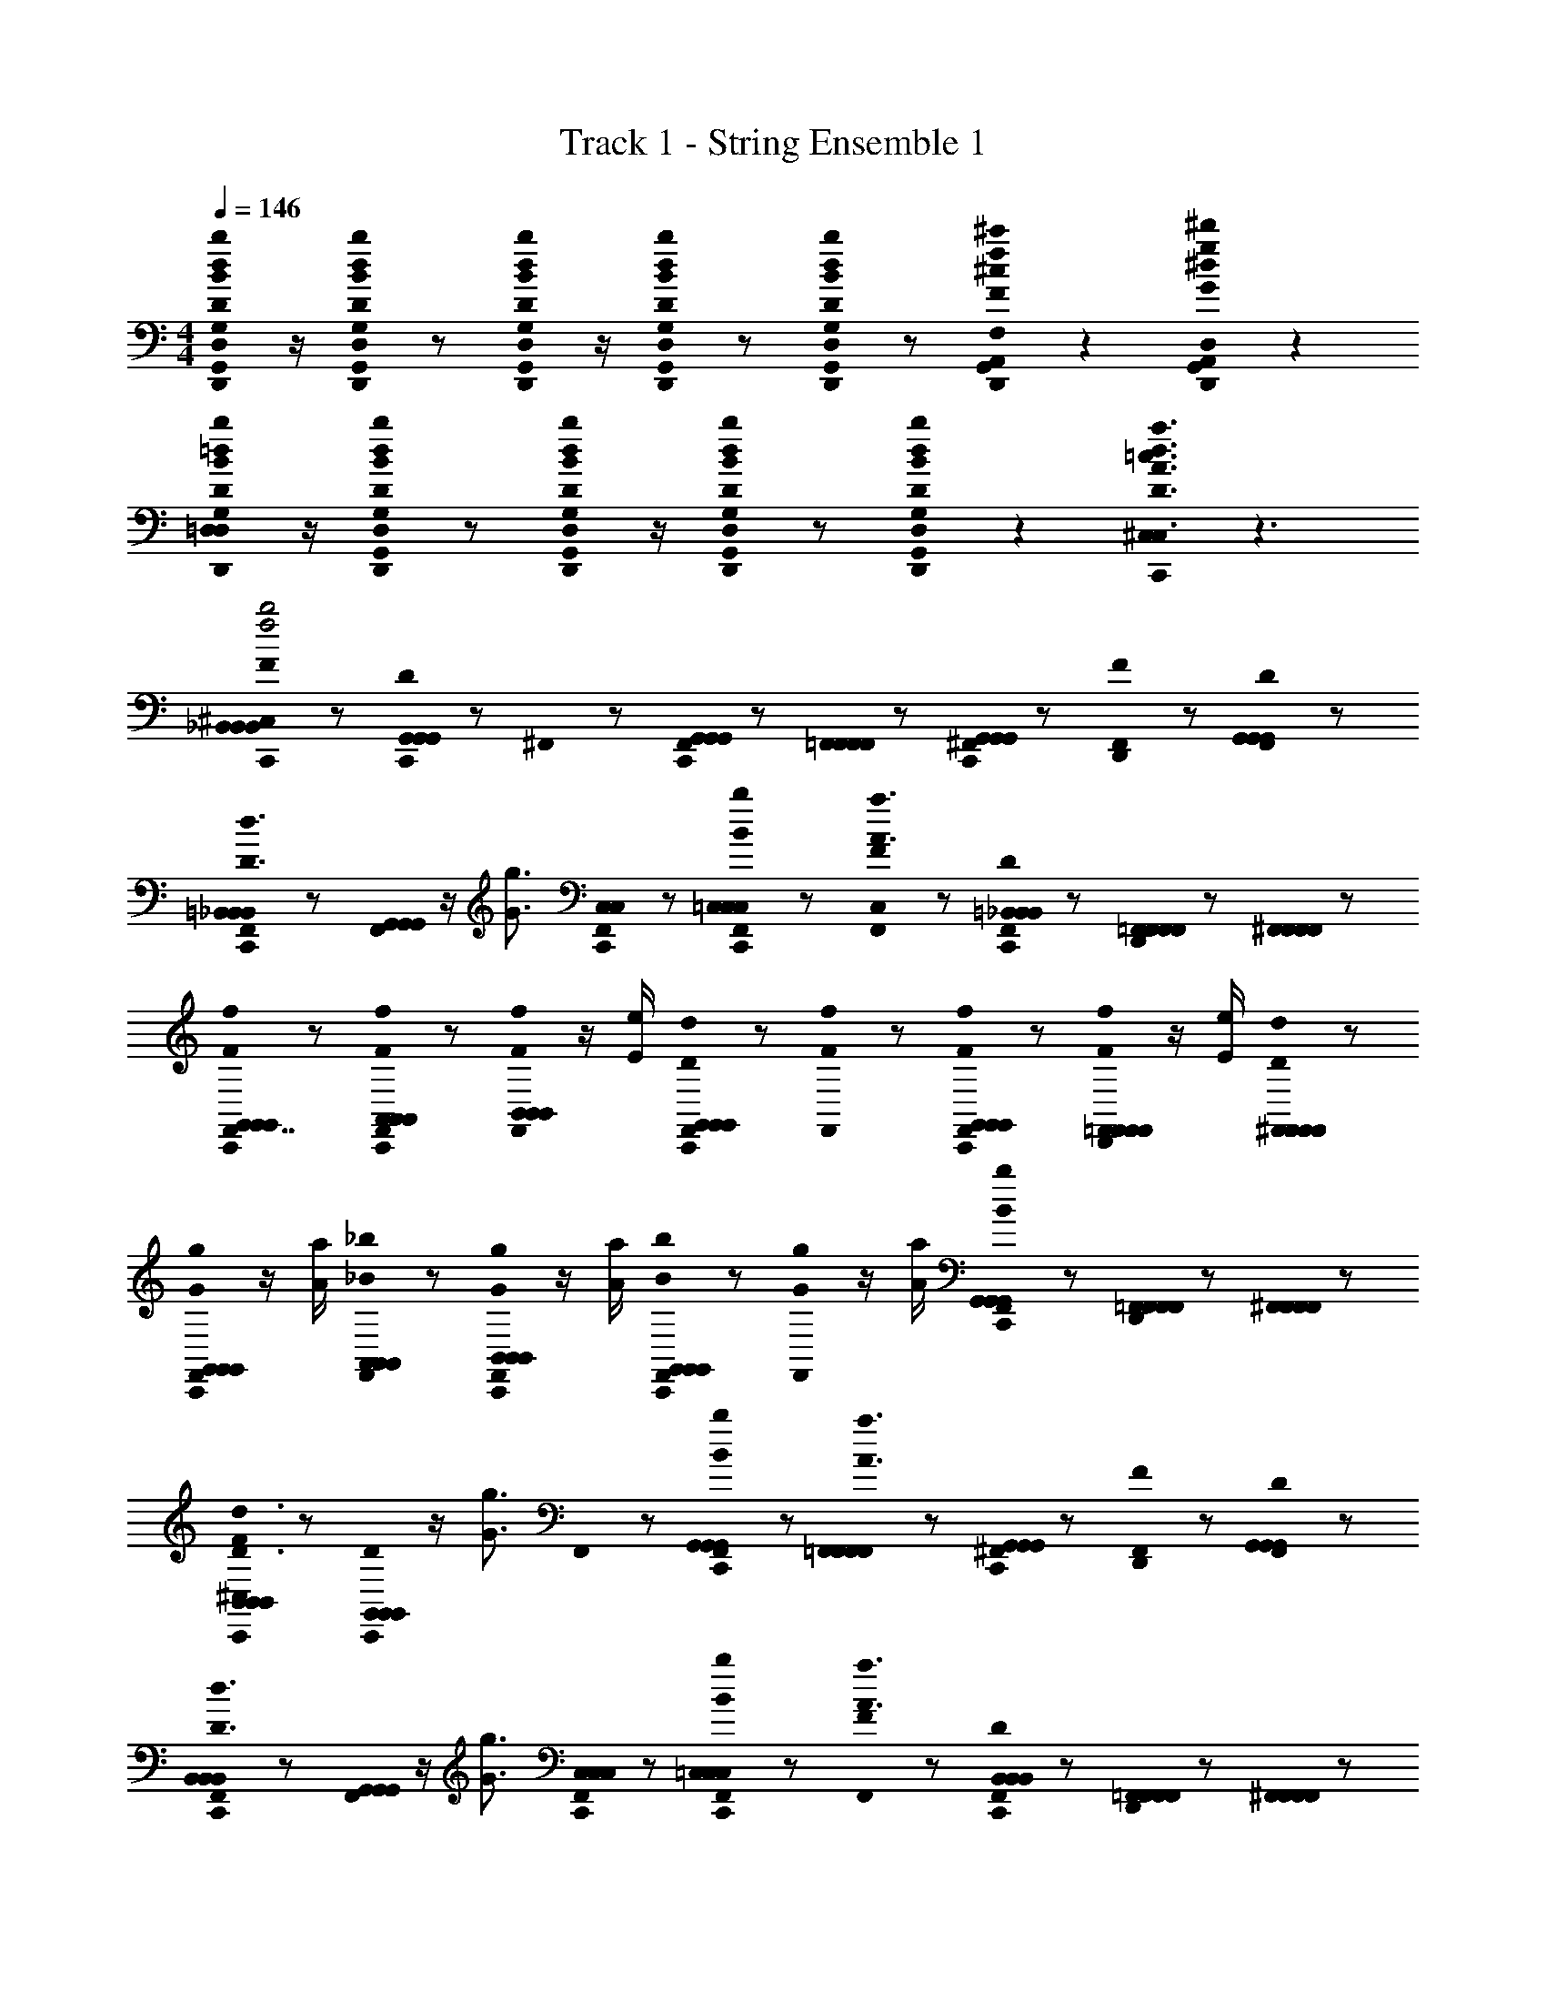 X: 1
T: Track 1 - String Ensemble 1
Z: ABC Generated by Starbound Composer
L: 1/8
M: 4/4
Q: 1/4=146
K: C
[D,,0B/2D/2b/2d/2G,,/2D,/2G,/2G,,/2D,/2G,/2] z/2 [D,,0B/2D/2b/2d/2D,/2G,,/2G,/2D,/2G,,/2G,/2] z [D,,0D/2B/2d/2b/2G,,/2D,/2G,/2G,,/2D,/2G,/2] z/2 [D,,0DBdbG,,D,G,G,,D,G,] z [D,,0DBdbG,,D,G,G,,D,G,] z [D,,0A,,0F2^c2f2^c'2G,,2^C,2F,2G,,2C,2F,2] z2 [D,,0A,,0G2^d2g2^d'2G,,2=C,2^D,2G,,2C,2D,2] z2 
[D,,0D/2B/2=d/2b/2G,/2=D,/2G,/2D,/2] z/2 [D,,0D/2B/2d/2b/2G,,/2G,/2D,/2G,,/2G,/2D,/2] z [D,,0D/2B/2d/2b/2G,,/2D,/2G,/2G,,/2D,/2G,/2] z/2 [D,,0DBdbG,,D,G,G,,D,G,] z [D,,0DBdbG,,G,D,G,,G,D,] z2 [C,,0^C,0D3A3=c3d3a3=c'3F,,3=C,3F,3F,,3C,3F,3C,3] z3 
[C,,0^C,0FB,,B,,_B,,f4b4] z [C,,0DG,,G,,G,,] z ^F,,0 z [C,,0F,,0G,,G,,G,,] z [F,,0=F,,F,,F,,] z [C,,0^F,,0G,,G,,G,,] z [F,,0D,,0F] z [F,,0DG,,G,,G,,] z 
[C,,0F,,0=B,,B,,_B,,D3/2d3/2] z [F,,0G,,G,,G,,] z/2 [G3/2g3/2z/2] [C,,0F,,0C,C,] z [C,,0F,,0BbC,=C,2C,2] z [F,,0FC,A3a3] z [C,,0F,,0D=B,,B,,_B,,] z [F,,0D,,0=F,,F,,F,,] z [^F,,0F,,F,,F,,] z 
[C,,0F,,0G,,7/8FfG,,G,,] z [F,,0C,,0FfA,,A,,A,,] z [F,,0F/2f/2B,,B,,B,,] z/2 [E/2e/2] [C,,0F,,0DdG,,G,,G,,] z [F,,0fF] z [C,,0F,,0FfG,,G,,G,,] z [F,,0D,,0F/2f/2=F,,F,,F,,] z/2 [E/2e/2] [^F,,0D/2d/2F,,F,,F,,] z 
[C,,0F,,0G/2g/2G,,G,,G,,] z/2 [A/2a/2] [F,,0_B/2_b/2A,,A,,A,,] z [F,,0C,,0G/2g/2B,,B,,B,,] z/2 [a/2A/2] [C,,0F,,0b/2B/2G,,G,,G,,] z [F,,0G/2g/2] z/2 [a/2A/2] [C,,0F,,0B/2b/2G,,G,,G,,] z [F,,0D,,0=F,,F,,F,,] z [^F,,0F,,F,,F,,] z 
[C,,0^C,0FB,,B,,B,,D3/2d3/2] z [C,,0DG,,G,,G,,] z/2 [G3/2g3/2z/2] F,,0 z [C,,0F,,0BbG,,G,,G,,] z [F,,0=F,,F,,F,,A3a3] z [C,,0^F,,0G,,G,,G,,] z [F,,0D,,0F] z [F,,0DG,,G,,G,,] z 
[C,,0F,,0B,,B,,B,,D3/2d3/2] z [F,,0G,,G,,G,,] z/2 [G3/2g3/2z/2] [F,,0C,,0C,C,C,] z [C,,0F,,0bB=C,2C,2C,2] z [F,,0FA3a3] z [C,,0F,,0DB,,B,,B,,] z [F,,0D,,0=F,,F,,F,,] z [^F,,0F,,F,,F,,] z 
[C,,0F,,0G,,7/8FfG,,G,,] z [F,,0C,,0FfA,,A,,A,,] z [F,,0F/2f/2B,,B,,B,,] z/2 [E/2e/2] [C,,0F,,0DdG,,G,,G,,] z [F,,0Ff] z [C,,0F,,0FfG,,G,,G,,] z [D,,0B,,0F/2f/2=F,,F,,F,,] z/2 [E/2e/2] [D/2d/2^F,,F,,F,,] z/2 
[C,,0^C,0BbB,,B,,B,,] z [C,,0C,0GgG,,G,,G,,] z3 [D,,0G,,0] z [D,,0G,,0] z3 
[C,,0C,0BG,,G,,2G,2D,2G,8_B,8D8] z [C,,0G] z [F,,0DG,,] z [C,,0F,,0DG,,G6] z [F,,0FG,,] z [C,,0F,,0G] z [F,,0D,,0BG,,] z [F,,0C,,0AG,,] z/2 C,,0 z/2 
[C,,0F,,0GG,,G,8B,8D8] z [F,,0G,] z [F,,0C,,0DG,,D2] z [C,,0F,,0FD,] z [F,,0BDF,] z [C,,0F,,0AG,G,] z [F,,0D,,0GDG,2] z [F,,0FG,] z 
[C,,0F,,0G,,7/8^D,3B,3^D3G8G,8B,8D8] z [F,,0C,,0] z [F,,0G,,] z [C,,0F,,0G,,B5] z [F,,0G,,] z [C,,0F,,0] z [F,,0D,,0G,,] z [F,,0G,,] z 
[C,,0F,,0G,,B,4G,4D4] z [F,,0B,=D,] z [F,,0C,,0DD,] z [C,,0F,,0F,F2] z [F,,0F,B,4G,4D4] z [C,,0F,,0G,D2] z [F,,0D,,0BG,2] z [F,,0BB,] z 
[C,,0F,,0BG,,G,,3D,3G,3G,8B,8=D8] z [F,,0C,,0G] z [F,,0G,,] z [C,,0F,,0DG,,D5G5] z [F,,0FG,,] z [C,,0F,,0G] z [F,,0D,,0BG,,] z [F,,0AG,,] z 
[C,,0F,,0G,,7/8G^D,3B,3^D3G,8D8B,8] z F,,0 z [F,,0C,,0=DG,,] z [C,,0F,,0F=D,B2] z [F,,0dF,] z [C,,0F,,0cB,G,] z [F,,0D,,0BFG,] z [F,,0A^DF,] z 
[C,,0F,,0^D,B,3D,3D3B8G,8B,8D8] z [F,,0C,,0] z [F,,0D,] z [C,,0F,,0D,D,2B,2D2] z [F,,0D,] z [C,,0F,,0B,,D,] z [F,,0D,,0D,B,DD,] z [F,,0B,,D,] z 
[C,,0F,,0F,CFF,c4C8F8A,8] z [F,,0F,F,] z [F,,0C,,0F,F,] z [C,,0F,,0F,FCF,] z [F,,0F,F,] z [C,,0F,,0CF,F=C,] z [D,,0B,,0cF,2C2F2=F,,2] z c 
[C,,0^C,0d2G,2G,2G,,2] z C,,0 z [^F,,0f2F2=D2=D,2] z [C,,0F,,0] z [F,,0e3/2E3/2E3/2=C,3/2] z [C,,0F,,0] z/2 [c3/2F3/2F3/2B,,5/2z/2] [F,,0D,,0] z [F,,0dDD] z 
[C,,0F,,0c3/2E3/2C3/2A,,3/2] z F,,0 z/2 [A3/2F3/2D3/2=F,,3/2z/2] [^F,,0C,,0] z [C,,0F,,0BDB,G,,] z [F,,0A3/2E3/2A,3/2=F,,3/2] z [C,,0^F,,0] z/2 [F3/2C3/2F,3/2G,,3/2z/2] [F,,0D,,0] z [F,,0GDG,C,] z 
[C,,0F,,0D,A,3D,3D3D8A,8D8F8] z [F,,0C,,0] z [F,,0D,] z [C,,0F,,0D,A5] z [F,,0D,] z [C,,0F,,0] z [D,,0B,,0D,] z D, 
[C,,0^C,0^D,^D3G3B3B,3D,3D3] z B,, [D,,0D,] z [C,,0C,0=D,2=D5F5A5D,5A,5D5] z2 [C,,0D,] z [D,,0F,,0D,] z D, 
[C,,0C,0G^DB^D,B,DD,] z [C,,0C,0FAcF,CFF,] z3/2 C,,0 z/2 [C,0=D,3D,4A,4=D4D5F5A5] z2 A,,0 z [D,,0D,2] z/2 =C,0 z/2 A,,0 z 
[C,,0^C,0FAcF,CFF,] z [C,,0C,0FAcF,CFF,] z [C,,0C,0^DGB^D,DB,D,] z [C,,0C,0=D5F5A5=D,5A,5D5D,5] z2 A,,0 z [D,,0G] z/2 =C,0 z/2 [A,,0A] z 
[C,,0^C,0^D,B2D,3^D3B,3D8G8B8B,,8] z2 [F,,0D,g2] z [C,,0F,,0D,B5] z [F,,0D,f2] z F,,0 z [D,,0F,,0D,^d2] z [C,,0F,,0D,] z 
[C,,0F,,0=C,C,f2A4c4F4C,4] z [F,,0A,] z [F,,0C,F2] z [C,,0F,,0fC,] z [F,,0gG,,G4B4=d4=D,4B,4=D4D,4] z [F,,0dG,,] z [D,,0F,,0cG,,] z [C,,0F,,0BG,,] z 
[C,,0F,,0c^G,,^D,3^G,3C3^D3D,6c8^d8^G8] z [F,,0B] z [F,,0cG,,] z [C,,0F,,0BG,,G3] z [F,,0cG,,] z F,,0 z [D,,0F,,0c2/3D=D,G,,] z2/3 [c2/3z/3] [C,,0F,,0CC,G,,] z/3 c2/3 
[C,,0F,,0D,7/8D,=DA,=G,,=d2=B8d8=G8] z [F,,0D,G,,] z [F,,0F,F,G,,g2] z [C,,0F,,0=G,G,G,,] z [F,,0A,A,G,,] z [F,,0A,A,G,,] z [D,,0F,,0GG,G,G,,] z [C,,0F,,0AD,D,G,,] z 
[C,,0^C,0^D,_B2G8B8^D8D,8B,8D8B,,8] z2 [F,,0D,g2] z [C,,0F,,0D,] z [F,,0D,f2] z F,,0 z [D,,0F,,0D,^d2] z [C,,0F,,0D,] z 
[C,,0F,,0=D,f2F4A4c4C4A,4=C,4] z F,,0 z [F,,0D,] z [C,,0F,,0fD,] z [F,,0gG,,G4B4=d4G,4=D4D,4] z [F,,0d] z [D,,0F,,0cG,,] z [C,,0F,,0BG,,] z 
[C,,0F,,0CC,=F,,c8F8A8c8] z [^F,,0DD,] z [F,,0AA,=F,,] z [C,,0^F,,0CC,=F,,] z [^F,,0DD,=F,,] z [^F,,0C,,0GG,=F,,] z [D,,0B,,0CC,F,,] z [DD,F,,] 
[C,,0D,,0^C,0^DBGBD^D,B,DD,] z [C,,0D,,0C,0FAccFF,CFF,] z3 F F F F 
[C,,0C,0GFB,,B,,B,,] z [C,,0G=DG,,G,,G,,] z [^F,,0G/2g/2] z/2 [a/2A/2] [C,,0F,,0B/2b/2G,,G,,G,,] z [F,,0G/2g/2=F,,F,,F,,] z/2 [A/2a/2] [^F,,0C,,0B/2b/2G,,G,,G,,] z [D,,0F,,0F] z [F,,0DG,,G,,G,,] z 
[C,,0F,,0G/2g/2B,,B,,B,,] z/2 [a/2A/2] [F,,0B/2b/2G,,G,,G,,] z [F,,0C,,0G/2g/2C,C,] z/2 [A/2a/2] [C,,0F,,0B/2b/2C,=C,2C,2] z [F,,0FC,] z [F,,0C,,0DB,,B,,B,,] z [D,,0F,,0=F,,F,,F,,] z [^F,,0F,,F,,F,,] z 
[C,,0F,,0G,,7/8FG,,G,,] z [F,,0C,,0DA,,A,,A,,] z [F,,0G/2g/2B,,B,,B,,] z/2 [a/2A/2] [C,,0F,,0B/2b/2G,,G,,G,,] z [F,,0G/2g/2] z/2 [A/2a/2] [F,,0C,,0B/2b/2G,,G,,G,,] z [D,,0F,,0F=F,,F,,F,,] z [^F,,0DF,,F,,F,,] z 
[C,,0D,,0^C,0BbB,,B,,B,,] z [C,,0D,,0C,0GgG,,G,,G,,] z g/3 b/3 a/3 ^g [=gg'g2] z2 G/2 A/2 
[C,,0C,0g/2BG,,G,,G,,=d'4b4B4] z/2 b/2 [D,,0B,,0cd'G,,=D,G,G,,D,G,G,,] z [C,,0B,,0g/2G,,/2G,,/2AG,,] z/2 [b/2G,,/2G,,/2] [D,,0B,,0Bd'G,,D,G,G,,D,G,G,,] z [C,,0B,,0g/2cG,,G,,G,,c'4A4a4] z/2 b/2 [D,,0B,,0dc'G,,D,G,G,,D,G,G,,] z [C,,0B,,0g/2G,,/2G,,/2GG,,] z/2 [b/2G,,/2G,,/2] [D,,0B,,0G/2c'G,,D,G,G,,D,G,G,,] z/2 A/2 
[C,,0B,,0g/2BGg^D,D,G,,d'4] z/2 b/2 [D,,0B,,0cd'AaD,B,^DD,B,DG,,] z [C,,0B,,0g/2D,/2D,/2AG,,] z/2 [b/2D,/2D,/2] [D,,0B,,0Bd'D,B,DD,B,DG,,] z [C,,0B,,0g/2cF,F,G,,f'4] z/2 b/2 [D,,0B,,0c'F,CFF,CF=Df2] z [C,,0B,,0g/2F,/2F,/2F] z/2 [b/2F,/2F,/2] [D,,0B,,0^dc'F,CFF,CFD] z 
[C,,0B,,0g/2G/2G,,G,,=d6g'8] z/2 [b/2G/2] [D,,0B,,0d'G,,=D,G,G,,D,G,G] z [C,,0B,,0g/2G,,/2G,,/2G/2] z/2 [b/2G,,/2G,,/2G/2] [D,,0B,,0d'D,G,,G,D,G,,G,G] z [C,,0B,,0g/2G,,G,,B] z/2 [D,,0b/2] z/2 [D,,0d'G,,G,D,G,,G,D,G] z [C,,0B,,0g/2d/2D/2G,,/2G,,/2D] z/2 [D,,0b/2E/2e/2G,,/2G,,/2] z/2 [D,,0d/2F/2f/2d'D,G,,G,D,G,,G,G,] z/2 [D,,0e/2G/2g/2] z/2 
[C,,0C,0g/2fF,F,Df'4A4a4] z/2 b/2 [D,,0B,,0gd'F,CFF,CFD] z [C,,0B,,0g/2F,/2F,/2eD] z/2 [b/2F,/2F,/2] [D,,0B,,0fd'F,CFF,CFA,] z [C,,0B,,0g/2gE,E,G,e'4G4g4] z/2 c'/2 [D,,0B,,0ae'E,CEE,CED,] z [C,,0B,,0g/2E,/2E,/2fD,] z/2 [c'/2E,/2E,/2] [D,,0B,,0ee'E,CEE,CED,] z 
[C,,0B,,0g/2fFD,D,D,_b'4f6] z/2 b/2 [D,,0B,,0d'GgA,DD,A,DD,D,] z [C,,0B,,0g/2D,/2D,/2D,] z/2 [b/2D,/2D,/2] [D,,0B,,0d'D,DA,D,DA,D,] z [C,,0B,,0g/2D,D,=C,a'4] z/2 b/2 [D,,0B,,0d'A,D,DA,D,DD,] z [C,,0B,,0g/2D,/2D,/2F,] z/2 [b/2D,/2D,/2] [D,,0B,,0d/2d'D,A,DD,A,DD,] z/2 e/2 
[C,,0B,,0g/2fD,D,D,d''4] z/2 b/2 [D,,0B,,0gd'D,A,DD,A,DD,] z [C,,0B,,0g/2D,/2D,/2eD,] z/2 [b/2D,/2D,/2] [D,,0B,,0fd'D,A,DD,A,DD,] z [C,,0B,,0g/2gE,E,D,c''4] z/2 c'/2 [D,,0B,,0ae'E,CEE,CED,] z [C,,0B,,0g/2E,/2E,/2fF,] z/2 [c'/2E,/2E,/2] [D,,0B,,0ee'E,CEE,CED,] z 
[C,,0B,,0g/2=b'G,,G,,G,d4] z/2 b/2 [D,,0B,,0a'd'G,,D,G,G,,D,G,G,] z [C,,0B,,0g/2G,,/2G,,/2G,g'2] z/2 [b/2G,,/2G,,/2] [D,,0B,,0d'G,,D,G,G,,D,G,G,] z [C,,0B,,0g/2G,,G,,G,g2g'4] z/2 [D,,0b/2] z/2 [D,,0d'G,,D,G,G,,D,G,G,] z [C,,0D,,0g/2G,,/2G,,/2G,] z/2 [b/2G,,/2G,,/2] [D,,0d'G,,D,G,G,,D,G,G,] z/2 D,,0 z/2 
[C,,0^C,0g/2g^D^d^D,D,D,_b'4] z/2 b/2 [D,,0B,,0g^d'DdD,B,DD,B,DD,] z [C,,0B,,0g/2D,/2D,/2fD,] z/2 [b/2D,/2D,/2] [D,,0B,,0dd'B,D,DB,D,DD,] z [C,,0B,,0g/2Ff=D,D,D,f2a'4] z/2 b/2 [D,,0B,,0=d'FfD,A,=DD,A,DD,] z [C,,0B,,0g/2D,/2D,/2D,] z/2 [b/2D,/2D,/2] [D,,0B,,0f/2d'D,A,DD,A,DD,] z/2 f/2 
[C,,0B,,0g/2eEe=C,C,C,g'8] z/2 c'/2 [D,,0B,,0ce'EeC,G,CC,G,CC,] z [C,,0B,,0g/2C,/2C,/2C,c2] z/2 [c'/2C,/2C,/2] [D,,0B,,0e'C,G,CC,G,CC,] z [C,,0B,,0g/2C,C,C,c2] z/2 c'/2 [D,,0B,,0e'C,G,CC,G,CC,] z [C,,0B,,0g/2C,/2C,/2eG,,] z/2 [c'/2C,/2C,/2] [D,,0B,,0ee'C,G,CC,G,CC,] z 
[C,,0B,,0g/2D,D,D,^f'8^f12] z/2 [D,,0a/2] z/2 [D,,0d'D=dD,A,DD,A,DD,] z [C,,0D,,0g/2D,/2D,/2D,] z/2 [a/2D,/2D,/2] [D,,0d'DdA,D,DA,D,DD,] z/2 D,,0 z/2 [C,,0A,,0g/2dDD,D,C,] z/2 a/2 [G,,0d'D,A,DD,A,DC,] z [C,,0D,,0g/2D,/2D,/2DdC,] z/2 [D,,0a/2D,/2D,/2] z/2 [D,,0d'EeA,D,DA,D,DC,] z 
[C,,0D,,0g/2f^FD,D,B,,a'4] z/2 a/2 [D,,0d'GgD,A,DD,A,DB,,] z/2 D,,0 z/2 [C,,0D,,0g/2D,/2D,/2^G^gB,,] z/2 [C,0a/2D,/2D,/2] z/2 [A,,0d'A,DD,A,DD,B,,A5a5] z/2 G,,0 z/2 [C,,0^C,0f2d'2d''4D,4D4A,4D,4D4A,4A,,4] z4 
[C,,0C,0=g2=G2G2G,,2G,2] z2 [g2G2G2G,,2G,2] [b2B2B2B,,2B,2] [a2A2A2A,,2A,2] 
[=f2=F2F2=F,,2F,2] [g2G2G2G,,2G,2] [g4G4G4G,,4G,4] 
[B,,0D2/3D2/3] z2/3 [D,2/3D,2/3] [D,2/3D,2/3] [B,,0C2/3C2/3] z2/3 [D,2/3D,2/3] [D,2/3D,2/3] [B,,0D2/3D2/3a12A12a12] z2/3 [^D2/3D2/3] [F2/3F2/3] [B,,0=D2/3D2/3] z2/3 [^D2/3D2/3] [F2/3F2/3] 
[B,,0=D13/24D2/3] z2/3 [D,2/3D,2/3] [D,2/3D,2/3] [B,,0C2/3C2/3] z2/3 [D,2/3D,2/3] [D,2/3D,2/3] [B,,0D,/4D2/3D2/3] z/4 =C,/4 [B,,/4z/6] [^D2/3D2/3z/12] A,,/4 G,,/4 [F,,/4z/12] [F2/3F2/3z/6] ^D,,/4 =D,,/4 [B,,0D,/4=D2/3D2/3] z/4 C,/4 [B,,/4z/6] [^D2/3D2/3z/12] A,,/4 G,,/4 [F,,/4z/12] [F2/3F2/3z/6] ^D,,/4 =D,,/4 
[C,,0^C,0=DB,,B,,g4] z [C,,0G,,G,,G2] z ^F,,0 z [C,,0F,,0BG,,G,,] z [F,,0=F,,F,,A4] z [C,,0^F,,0G,,G,,] z [F,,0D,,0] z [F,,0G,,G,,] z 
[C,,0F,,0DB,,B,,] z [F,,0G,,G,,G2] z [C,,0F,,0C,C,] z [C,,0F,,0B=C,2C,2] z [F,,0A4] z [C,,0F,,0B,,B,,] z [D,,0B,,0=F,,F,,] z [^F,,F,,] 
M: 3/4
M: 3/4
M: 3/4
M: 3/4
M: 3/4
M: 3/4
M: 3/4
M: 3/4
M: 3/4
[C,,0^C,0cG,,G,,] z [C,,0C,0A,,A,,B2] z [F,,0B,,B,,] z [C,,0F,,0A/2G,,G,,] z/2 G/2 [D,,0C,0FC,C,] z [E=C,C,] [C,,0^C,0AG,,G,,] z [C,,0C,0A,,A,,G2] z 
[F,,0B,,B,,] z [C,,0F,,0F/2G,,G,,] z/2 E/2 [D,,0C,0DC,C,] z [C=C,C,] [C,,0^C,0cG,,G,,] z [C,,0C,0A,,A,,B2] z [F,,0B,,B,,] z [C,,0F,,0A/2G,,G,,] z/2 G/2 
[D,,0C,0FC,C,] z [E=C,C,] [C,,0^C,0G,,G,,F2] z [C,0A,,A,,] z [F,,0B,,B,,G2] z [C,,0F,,0=C,C,] z [D,,0^C,0B2/3D,D,] z2/3 [c2/3z/3] [E,E,z/3] d2/3 
M: 4/4
M: 4/4
M: 4/4
M: 4/4
M: 4/4
M: 4/4
M: 4/4
M: 4/4
M: 4/4
[C,,0C,0B,,B,,e3G6g6] z [C,,0G,,G,,] z F,,0 z [C,,0F,,0cG,,G,,] z [F,,0=F,,F,,d3] z [C,,0^F,,0G,,G,,] z F,,0 z [F,,0cG,,G,,] z 
[C,,0F,,0eB,,B,,] z [F,,0e/2G,,G,,] z/2 f/2 [C,,0F,,0eC,C,] z [C,,0F,,0c=C,2C,2] z [F,,0d2] z [C,,0F,,0B,,B,,] z [D,,0B,,0d=F,,F,,] z [g^F,,F,,] 
M: 3/4
M: 3/4
M: 3/4
M: 3/4
M: 3/4
M: 3/4
M: 3/4
M: 3/4
M: 3/4
[C,,0^C,0f/2G,,G,,] z/2 g/2 [C,,0C,0g/2A,,A,,] z/2 g/2 [F,,0g/2B,,B,,] z/2 g/2 [C,,0F,,0g/2G,,G,,] z/2 g/2 [D,,0C,0g/2C,C,] z/2 g/2 [g/2=C,C,] g/2 [C,,0^C,0f/2G,,G,,] z/2 g/2 [C,,0C,0f/2A,,A,,] z/2 g/2 
[F,,0g/2B,,B,,] z/2 g/2 [C,,0F,,0f/2G,,G,,] z/2 d/2 [D,,0C,0d/2C,C,] z/2 d/2 [c/2=C,C,] z/2 [C,,0^C,0B/2G,,G,,] z/2 c/2 [C,0D,,0d/2A,,A,,] z/2 c/2 [F,,0B/2B,,B,,] z/2 A/2 [C,,0F,,0G/2G,,G,,] z/2 F/2 
[D,,0C,0D/2C,C,] z/2 D/2 [F/2=C,C,] D/2 [C,,0^C,0DG,,A,,2] z [C,0D,,0CA,,] z [F,,0B/2B,,B,,] z/2 c/2 [C,,0F,,0d=C,C,] z [D,,0^C,0B/2D,D,] z/2 c/2 [dE,E,] 
M: 4/4
M: 4/4
M: 4/4
M: 4/4
M: 4/4
M: 4/4
M: 4/4
M: 4/4
M: 4/4
[C,,0C,0C6c6=F,,8=C,8F,8F,,8C,8F,8F,,8] z6 [D2d2] 
[C,,0^C,0^D6^d6^G,,8^D,8^G,8G,,8D,8G,8G,,8] z6 [F2f2] 
[C,,0C,0^F6^f6^F,8=B,8=B,,8F,8B,8B,,8B,,8] z6 [=F=f] [^F^f] 
[C,,0C,0=D,D,2A,2=D2D,2A,2D2f8F8] z D, [C,,0D,,0D,D,2A,2D2D,2A,2D2] z [C,,0D,,0D,] z [C,,0D,,0D,D,2A,2D2D,2A,2D2] z [C,,0D,,0D,] z [C,,0D,,0D,A,DD,A,DD,] z [C,,0D,,0D,A,DD,A,DD,] z 
[D,0A,0D0D,0A,0D0] z2 [C,,0C,0Bb_B,,B,,B,,] z [C,,0C,0Gg=G,,G,,G,,] z5 
[C,,0C,0BbB,,B,,B,,] z [C,,0C,0GgG,,G,,G,,] z7 
[C,,0C,0BG,,G,,2=G,2D,2G,8_B,8D8] z [C,,0G] z [^F,,0DG,,] z [C,,0F,,0DG,,G6] z [F,,0=FG,,] z [C,,0F,,0G] z [F,,0D,,0BG,,] z [F,,0C,,0AG,,] z/2 C,,0 z/2 
[C,,0F,,0GG,,G,8B,8D8] z [F,,0G,] z [F,,0C,,0DG,,D2] z [C,,0F,,0FD,] z [F,,0BD=F,] z [C,,0F,,0AG,G,] z [F,,0D,,0GDG,2] z [F,,0FG,] z 
[C,,0F,,0G,,7/8^D,3B,3^D3G8G,8B,8D8] z [F,,0C,,0] z [F,,0G,,] z [C,,0F,,0G,,B5] z [F,,0G,,] z [C,,0F,,0] z [F,,0D,,0G,,] z [F,,0G,,] z 
[C,,0F,,0G,,B,4G,4D4] z [F,,0D,B,D=D,] z [F,,0C,,0^D,=D,] z [C,,0F,,0^D,F,] z [F,,0F,D,3B,3D3B,4G,4D4] z [C,,0F,,0G,] z [F,,0D,,0BG,2] z [F,,0BG,] z 
[C,,0F,,0BG,,G,,3=D,3G,3G,8B,8=D8] z [F,,0C,,0G] z [F,,0G,,] z [C,,0F,,0DG,,D5G5] z [F,,0FG,,] z [C,,0F,,0G] z [F,,0D,,0BG,,] z [F,,0AG,,] z 
[C,,0F,,0GG,,^D,3B,3^D3G,8D8B,8] z F,,0 z [F,,0C,,0=DG,,] z [C,,0F,,0F=D,B2] z [F,,0=dF,] z [C,,0F,,0cB,G,] z [F,,0D,,0BFG,] z [F,,0A^DF,] z 
[C,,0F,,0^D,B,3D,3D3B8G,8B,8D8] z [F,,0C,,0] z [F,,0D,] z [C,,0F,,0D,D,2B,2D2] z [F,,0D,] z [C,,0F,,0B,,D,] z [F,,0D,,0D,B,DD,] z [F,,0B,,D,] z 
[C,,0F,,0F,CFF,c4C8F8A,8] z [F,,0F,F,] z [F,,0C,,0F,F,] z [C,,0F,,0F,FCF,] z [F,,0F,F,] z [C,,0F,,0CF,F=C,] z [D,,0B,,0cF,2C2F2=F,,2] z c 
[C,,0^C,0d2G,2G,2G,,2] z C,,0 z [^F,,0=f2F2=D2=D,2] z [C,,0F,,0] z [F,,0e3/2E3/2E3/2=C,3/2] z [C,,0F,,0] z/2 [c3/2F3/2F3/2B,,5/2z/2] [F,,0D,,0] z [F,,0dDD] z 
[C,,0F,,0c3/2E3/2C3/2A,,3/2] z F,,0 z/2 [A3/2F3/2D3/2=F,,3/2z/2] [^F,,0C,,0] z [C,,0F,,0BDB,G,,] z [F,,0A3/2E3/2A,3/2=F,,3/2] z [C,,0^F,,0] z/2 [F3/2C3/2F,3/2G,,3/2z/2] [F,,0D,,0] z [F,,0GDG,C,] z 
[C,,0F,,0D,A,3D,3D3D8A,8D8F8] z [F,,0C,,0] z [F,,0D,] z [C,,0F,,0D,A5] z [F,,0D,] z [C,,0F,,0] z [D,,0B,,0D,] z D, 
[C,,0^C,0^D,^D3G3B3B,3D,3D3] z B,, [D,,0D,] z [C,,0C,0=D,2=D5F5A5D,5A,5D5] z2 [C,,0D,] z [D,,0F,,0D,] z D, 
[C,,0C,0G^DB^D,B,DD,] z [C,,0C,0FAcF,CFF,] z3/2 C,,0 z/2 [C,0=D,3D,4A,4=D4D5F5A5] z2 A,,0 z [D,,0D,2] z/2 =C,0 z/2 A,,0 z 
[C,,0^C,0FAcF,CFF,] z [C,,0C,0FAcF,CFF,] z [C,,0C,0^DGB^D,DB,D,] z [C,,0C,0=D5F5A5=D,5A,5D5D,5] z2 A,,0 z [D,,0G] z/2 =C,0 z/2 [A,,0A] z 
[C,,0^C,0^D,B2D,3^D3B,3D8G8B8B,,8] z2 [F,,0D,g2] z [C,,0F,,0D,B5] z [F,,0D,f2] z F,,0 z [D,,0F,,0D,^d2] z [C,,0F,,0D,] z 
[C,,0F,,0=C,C,f2A4c4F4C,4] z [F,,0A,] z [F,,0C,F2] z [C,,0F,,0fC,] z [F,,0gG,,G4B4=d4=D,4B,4=D4D,4] z [F,,0dG,,] z [D,,0F,,0cG,,] z [C,,0F,,0BG,,] z 
[C,,0F,,0c^G,,^D,3^G,3C3^D3D,6c8^d8^G8] z [F,,0B] z [F,,0cG,,] z [C,,0F,,0BG,,G3] z [F,,0cG,,] z F,,0 z [D,,0F,,0c2/3D=D,G,,] z2/3 [c2/3z/3] [C,,0F,,0CC,G,,] z/3 c2/3 
[C,,0F,,0D,7/8D,=DA,=G,,=d2=B8d8=G8] z [F,,0D,G,,] z [F,,0F,F,G,,g2] z [C,,0F,,0=G,G,G,,] z [F,,0A,A,G,,] z [F,,0A,A,G,,] z [D,,0F,,0GG,G,G,,] z [C,,0F,,0AD,D,G,,] z 
[C,,0^C,0^D,_B2G8B8^D8D,8B,8D8B,,8] z2 [F,,0D,g2] z [C,,0F,,0D,] z [F,,0D,f2] z F,,0 z [D,,0F,,0D,^d2] z [C,,0F,,0D,] z 
[C,,0F,,0=D,f2F4A4c4C4A,4=C,4] z F,,0 z [F,,0D,] z [C,,0F,,0f/2D,] z/2 f/2 [F,,0gG,,G4B4=d4G,4=D4D,4] z [F,,0d] z [D,,0F,,0cG,,] z [C,,0F,,0BG,,] z 
[C,,0F,,0CC,=F,,c8F8A8c8] z [^F,,0DD,] z [F,,0AA,=F,,] z [C,,0^F,,0CC,=F,,] z [^F,,0DD,=F,,] z [^F,,0C,,0GG,=F,,] z [D,,0B,,0CC,F,,] z [DD,F,,] 
[C,,0D,,0^C,0^DBGBD^D,B,DD,] z [C,,0D,,0C,0FAccFF,CFF,] z3 F F F F 
[C,,0C,0GFB,,B,,B,,] z [C,,0G=DG,,G,,G,,] z [^F,,0G/2g/2] z/2 [a/2A/2] [C,,0F,,0B/2b/2G,,G,,G,,] z [F,,0G/2g/2=F,,F,,F,,] z/2 [A/2a/2] [^F,,0C,,0B/2b/2G,,G,,G,,] z [D,,0F,,0F] z [F,,0DG,,G,,G,,] z 
[C,,0F,,0G/2g/2B,,B,,B,,] z/2 [a/2A/2] [F,,0B/2b/2G,,G,,G,,] z [F,,0C,,0G/2g/2C,C,] z/2 [A/2a/2] [C,,0F,,0B/2b/2C,=C,2C,2] z [F,,0FC,] z [F,,0C,,0DB,,B,,B,,] z [D,,0F,,0=F,,F,,F,,] z [^F,,0F,,F,,F,,] z 
[C,,0F,,0FG,,G,,G,,] z [F,,0C,,0DA,,A,,A,,] z [F,,0G/2g/2B,,B,,B,,] z/2 [a/2A/2] [C,,0F,,0B/2b/2G,,G,,G,,] z [F,,0G/2g/2] z/2 [A/2a/2] [F,,0C,,0B/2b/2G,,G,,G,,] z [D,,0F,,0F=F,,F,,F,,] z [^F,,0DF,,F,,F,,] z 
[C,,0D,,0^C,0BbB,,B,,B,,] z [C,,0D,,0C,0GgG,,G,,G,,] z g/3 b/3 a/3 ^g [=gg'g2] z2 G/2 A/2 
[C,,0C,0g/2BG,,G,,G,,d'4b4B4] z/2 b/2 [D,,0B,,0cd'G,,=D,G,G,,D,G,G,,] z [C,,0B,,0g/2G,,/2G,,/2AG,,] z/2 [b/2G,,/2G,,/2] [D,,0B,,0Bd'G,,D,G,G,,D,G,G,,] z [C,,0B,,0g/2cG,,G,,G,,c'4A4a4] z/2 b/2 [D,,0B,,0dc'G,,D,G,G,,D,G,G,,] z [C,,0B,,0g/2G,,/2G,,/2GG,,] z/2 [b/2G,,/2G,,/2] [D,,0B,,0G/2c'G,,D,G,G,,D,G,G,,] z/2 A/2 
[C,,0B,,0g/2BGg^D,D,G,,d'4] z/2 b/2 [D,,0B,,0cd'AaD,B,^DD,B,DG,,] z [C,,0B,,0g/2D,/2D,/2AG,,] z/2 [b/2D,/2D,/2] [D,,0B,,0Bd'D,B,DD,B,DG,,] z [C,,0B,,0g/2cF,F,G,,=f'4] z/2 b/2 [D,,0B,,0c'F,CFF,CF=Df2] z [C,,0B,,0g/2F,/2F,/2F] z/2 [b/2F,/2F,/2] [D,,0B,,0^dc'F,CFF,CFD] z 
[C,,0B,,0g/2G/2G,,G,,=d6g'8] z/2 [b/2G/2] [D,,0B,,0d'G,,=D,G,G,,D,G,G] z [C,,0B,,0g/2G,,/2G,,/2G/2] z/2 [b/2G,,/2G,,/2G/2] [D,,0B,,0d'D,G,,G,D,G,,G,G] z [C,,0B,,0g/2G,,G,,B] z/2 [D,,0b/2] z/2 [D,,0d'G,,G,D,G,,G,D,G] z [C,,0B,,0g/2d/2D/2G,,/2G,,/2D] z/2 [D,,0b/2E/2e/2G,,/2G,,/2] z/2 [D,,0d/2F/2f/2d'D,G,,G,D,G,,G,G,] z/2 [D,,0e/2G/2g/2] z/2 
[C,,0C,0g/2fF,F,Df'4A4a4] z/2 b/2 [D,,0B,,0gd'F,CFF,CFD] z [C,,0B,,0g/2F,/2F,/2eD] z/2 [b/2F,/2F,/2] [D,,0B,,0fd'F,CFF,CFA,] z [C,,0B,,0g/2gE,E,G,e'4G4g4] z/2 c'/2 [D,,0B,,0ae'E,CEE,CED,] z [C,,0B,,0g/2E,/2E,/2fD,] z/2 [c'/2E,/2E,/2] [D,,0B,,0ee'E,CEE,CED,] z 
[C,,0B,,0g/2fFD,D,D,b'4f6] z/2 b/2 [D,,0B,,0d'GgA,DD,A,DD,D,] z [C,,0B,,0g/2D,/2D,/2D,] z/2 [b/2D,/2D,/2] [D,,0B,,0d'D,DA,D,DA,D,] z [C,,0B,,0g/2D,D,=C,a'4] z/2 b/2 [D,,0B,,0d'A,D,DA,D,DD,] z [C,,0B,,0g/2D,/2D,/2F,] z/2 [b/2D,/2D,/2] [D,,0B,,0d/2d'D,A,DD,A,DD,] z/2 e/2 
[g0b0d'0C,,0B,,0fD,D,D,d''4] z/2 b/2 [D,,0B,,0gd'D,A,DD,A,DD,] z [C,,0B,,0g/2D,/2D,/2eD,] z/2 [b/2D,/2D,/2] [D,,0B,,0fd'D,A,DD,A,DD,] z [C,,0B,,0g/2gE,E,D,c''4] z/2 c'/2 [D,,0B,,0ae'E,CEE,CED,] z [C,,0B,,0g/2E,/2E,/2fF,] z/2 [c'/2E,/2E,/2] [D,,0B,,0ee'E,CEE,CED,] z 
[C,,0B,,0g/2=b'G,,G,,G,d4] z/2 b/2 [D,,0B,,0a'd'G,,D,G,G,,D,G,G,] z [C,,0B,,0g/2G,,/2G,,/2G,g'2] z/2 [b/2G,,/2G,,/2] [D,,0B,,0d'G,,D,G,G,,D,G,G,] z [C,,0B,,0g/2G,,G,,G,g2g'4] z/2 [D,,0b/2] z/2 [D,,0d'G,,D,G,G,,D,G,G,] z [C,,0D,,0g/2G,,/2G,,/2G,] z/2 [b/2G,,/2G,,/2] [D,,0d'G,,D,G,G,,D,G,G,] z/2 D,,0 z/2 
[C,,0^C,0g/2g^D^d^D,D,D,_b'4] z/2 b/2 [D,,0B,,0g^d'DdD,B,DD,B,DD,] z [C,,0B,,0g/2D,/2D,/2fD,] z/2 [b/2D,/2D,/2] [D,,0B,,0dd'B,D,DB,D,DD,] z [C,,0B,,0g/2Ff=D,D,D,f2a'4] z/2 b/2 [D,,0B,,0=d'FfD,A,=DD,A,DD,] z [C,,0B,,0g/2D,/2D,/2D,] z/2 [b/2D,/2D,/2] [D,,0B,,0f/2d'D,A,DD,A,DD,] z/2 f/2 
[C,,0B,,0g/2eEe=C,C,C,g'8] z/2 c'/2 [D,,0B,,0ce'EeC,G,CC,G,CC,] z [C,,0B,,0g/2C,/2C,/2C,c2] z/2 [c'/2C,/2C,/2] [D,,0B,,0e'C,G,CC,G,CC,] z [C,,0B,,0g/2C,C,C,c2] z/2 c'/2 [D,,0B,,0e'C,G,CC,G,CC,] z [C,,0B,,0g/2C,/2C,/2eG,,] z/2 [c'/2C,/2C,/2] [D,,0B,,0ee'C,G,CC,G,CC,] z 
[C,,0B,,0g/2D,D,D,^f'8^f12] z/2 [D,,0a/2] z/2 [D,,0d'D=dD,A,DD,A,DD,] z [C,,0D,,0g/2D,/2D,/2D,] z/2 [a/2D,/2D,/2] [D,,0d'DdA,D,DA,D,DD,] z/2 D,,0 z/2 [C,,0A,,0g/2dDD,D,C,] z/2 a/2 [G,,0d'D,A,DD,A,DC,] z [C,,0D,,0g/2D,/2D,/2DdC,] z/2 [D,,0a/2D,/2D,/2] z/2 [D,,0d'EeA,D,DA,D,DC,] z 
[C,,0D,,0g/2f^FD,D,B,,a'4] z/2 a/2 [D,,0d'GgD,A,DD,A,DB,,] z/2 D,,0 z/2 [C,,0D,,0g/2D,/2D,/2^G^gB,,] z/2 [C,0a/2D,/2D,/2] z/2 [A,,0d'A,DD,A,DD,B,,A5a5] z/2 G,,0 z/2 [C,,0^C,0f2d'2d''4D,4D4A,4D,4D4A,4A,,4] z4 
[C,,0C,0=g2=G2G2G,,2G,2] z2 [g2G2G2G,,2G,2] [b2B2B2B,,2B,2] [a2A2A2A,,2A,2] 
[=f2=F2F2=F,,2F,2] [g2G2G2G,,2G,2] [g4G4G4G,,4G,4] 
[B,,0D2/3D2/3] z2/3 [D,2/3D,2/3] [D,2/3D,2/3] [B,,0C2/3C2/3] z2/3 [D,2/3D,2/3] [D,2/3D,2/3] [B,,0D2/3D2/3a12A12a12] z2/3 [^D2/3D2/3] [F2/3F2/3] [B,,0=D2/3D2/3] z2/3 [^D2/3D2/3] [F2/3F2/3] 
[B,,0=D13/24D2/3] z2/3 [D,2/3D,2/3] [D,2/3D,2/3] [B,,0C2/3C2/3] z2/3 [D,2/3D,2/3] [D,2/3D,2/3] [B,,0D,/4D2/3D2/3] z/4 =C,/4 [B,,/4z/6] [^D2/3D2/3z/12] A,,/4 G,,/4 [F,,/4z/12] [F2/3F2/3z/6] ^D,,/4 =D,,/4 [B,,0D,/4=D2/3D2/3] z/4 C,/4 [B,,/4z/6] [^D2/3D2/3z/12] A,,/4 G,,/4 [F,,/4z/12] [F2/3F2/3z/6] ^D,,/4 =D,,/4 
[C,,0^C,0G,,2D,3G,,3G,3g4] z [D2z] [D,,0G,,] z [C,,0C,0E2A,,2A,,3E,3A,3] z2 [C,,0FA,,] z [D,,0C,0^FB,,2F,2B,2B,,2] z G 
[C,,0C,0BD,2D,3A,3=D3] z [A2z] [D,,0D,] z [C,,0C,0^G2C,2C,3^C3^G,3] z2 [C,,0GC,] z [D,,0C,0=G=C,2=G,2=C2C,2] z2 
[C,,0^C,0G,,2G,,3D,3G,3] z [^D2z] [D,,0G,,] z [C,,0C,0E2A,,2A,,3E,3A,3] z2 [C,,0=FA,,] z [D,,0C,0^FB,,2F,2B,2B,,2] z G 
[C,,0C,0BD,2D,3=D3A,3] z [A2z] [D,,0D,] z [C,,0C,0^G2C,2C,3A,3^C3] z2 [C,,0GC,] z [D,,0C,0=G2=C,2G,2=C2C,2] z2 
[C,,0^C,0G2G,,2G,,8D,8G,8G,,8D,8G,8] z2 [^F,,0G2] z [C,,0G,,] z [F,,0C,,0=F2G,,2] z2 [D,,0F,,0=F,,G2] z G,, 
[C,,0^F,,0F,A2=F,,2] z F, [^F,,0CA2] z [C,,0=F,,c5] z [^F,,0C,,0G2=F,,2] z2 [D,,0^F,,0=C,A2] z D, 
[C,,0F,,0B2^D,2D,6B,6^D6] z2 [F,,0B2] z [C,,0B,,] z [F,,0C,,0A2D,2] z2 [D,,0F,,0B2D,2B,2D2B,,2] z2 
[C,,0F,,0A,=D,=DD,c2] z [D,D,] [F,,0D,Dc2] z [C,,0D,DA,F] z [F,,0C,,0D,DB2] z [A,D3] [D,,0B,,0c2D,2] z2 
[C,,0^C,0G,2G,3D3G3d8] z2 [D,,0G,] z [C,,0C,0F,2F,3C3F3] z2 [C,,0F,] z [D,,0C,0D,D,2A,2D2] z F, 
[C,,0C,0G,G,3D3G3] z G, [D,,0G,] z [C,,0C,0F,2F,3C3F3] z2 [C,,0F,] z [D,,0C,0^D,B,^DD,] z D, 
[C,,0C,0=D,D,d2] z [A,D,] [F,,0=Dd2] z [C,,0D,F5] z [F,,0C,,0c2D,2] z2 [D,,0F,,0D,d2] z D, 
[C,,0F,,0=C,e2C3G,3E3] z C, [F,,0e2] z [C,,0C,A4] z [F,,0C,,0d2C,2] z2 [D,,0F,,0C,e2] z [A,C,] 
[C,,0F,,0B,B,,f2] z [B,B,,] [F,,0f2B2] z [C,,0B,,] z [F,,0C,,0e2B,,2F3] z2 [D,,0F,,0B,,f2] z [DB,,] 
[C,,0F,,0A,,g2] z [A,,D3E3] [F,,0g2] z [C,,0G,2] z [F,,0C,,0f2D4E4] z C [D,,0B,,0G,g2] z C, 
[C,,0^C,0D,A,,3D,3a14] z [=C,0D,] z [D,,0D,] z [^C,0C,,0=C,2G,,3C,3] z2 [C,,0C,] z [D,,0^C,0=F,,B,,B,,2] z2 
[C,,0C,0A,,3D,3D,3] z3/2 D,,0 z/2 D,,0 z [C,0C,,0G,,3=C,3C,3] z3/2 D,,0 z/2 D,,0 z [D,,0F,,B,,B,,] z/2 C,0 z/2 [A,,0G,,] z 
[C,,0^C,0g/2G,C=C,C,] z/2 c'/2 [C,,0^C,0a/2D,DA,D,] z/2 c'/2 b/2 c'/2 g/2 c'/2 ^f/2 =b/2 ^g/2 b/2 a/2 d'/2 [G/2b/2] [A/2d'/2] 
[C,,0C,0=g/2BG,,G,,G,d'4B4_b4] z/2 b/2 [D,,0B,,0cd'G,,D,G,G,,D,G,G,] z [C,,0B,,0g/2G,,/2G,,/2AG,] z/2 [b/2G,,/2G,,/2] [D,,0B,,0Bd'G,,D,G,G,,D,G,G,] z [C,,0B,,0g/2cG,,G,,G,c'4A4a4] z/2 b/2 [D,,0B,,0dc'G,,D,G,G,,D,G,F,] z [C,,0B,,0g/2G,,/2G,,/2GD,] z/2 [b/2G,,/2G,,/2] [D,,0B,,0G/2c'G,,D,G,G,,D,G,F,] z/2 A/2 
[C,,0B,,0g/2BGg^D,D,G,d'4] z/2 b/2 [D,,0B,,0cd'AaD,^DB,D,DB,G,] z [C,,0B,,0g/2D,/2D,/2AG,] z/2 [b/2D,/2D,/2] [D,,0B,,0Bd'D,B,DD,B,DG,] z [C,,0B,,0g/2cF,F,G,=f'4] z/2 b/2 [D,,0B,,0c'F,CFF,CFG,=f2] z [C,,0B,,0g/2F,/2F,/2G,] z/2 [b/2F,/2F,/2] [D,,0B,,0^dc'F,FCF,FCG,] z 
[C,,0B,,0g/2G,,G,,G,=d6g'8] z/2 b/2 [D,,0B,,0d'G,,=D,G,G,,D,G,G,] z [C,,0B,,0g/2G,,/2G,,/2G,] z/2 [b/2G,,/2G,,/2] [D,,0B,,0d'G,,D,G,G,,D,G,G,] z [C,,0B,,0g/2G,,G,,G,] z/2 [D,,0b/2] z/2 [D,,0d'G,,D,G,G,,D,G,B,] z [C,,0B,,0g/2=D/2d/2G,,/2G,,/2C] z/2 [D,,0b/2E/2e/2G,,/2G,,/2] z/2 [D,,0d/2F/2f/2d'G,,D,G,G,,D,G,B,] z/2 [D,,0e/2G/2g/2] z/2 
[C,,0C,0g/2fF,F,D,f'4A4a4] z/2 b/2 [D,,0B,,0gd'F,CFF,CFD,] z [C,,0B,,0g/2F,/2F,/2eD,] z/2 [b/2F,/2F,/2] [D,,0B,,0fd'F,CFF,CFD,] z [C,,0B,,0g/2gE,E,G,,e'4G4g4] z/2 c'/2 [D,,0B,,0ae'E,CEE,CEG,,] z [C,,0B,,0g/2E,/2E,/2fG,,] z/2 [c'/2E,/2E,/2] [D,,0B,,0ee'E,CEE,CEG,,] z 
[C,,0B,,0g/2FfD,D,D,b'4f6] z/2 b/2 [D,,0B,,0d'GgD,A,DD,A,DD,] z [C,,0B,,0g/2D,/2D,/2D,] z/2 [b/2D,/2D,/2] [D,,0B,,0d'D,A,DD,A,DD,] z [C,,0B,,0g/2D,D,D,a'4] z/2 b/2 [D,,0B,,0d'D,DA,D,DA,D,] z [C,,0B,,0g/2D,/2D,/2D,] z/2 [b/2D,/2D,/2] [D,,0B,,0d/2d'D,A,DD,A,DD,] z/2 e/2 
[C,,0B,,0g/2F/2fD,D,d''4] z/2 [b/2D/2] [D,,0B,,0D/2gd'A,DD,A,DD,] z/2 D/2 [C,,0B,,0g/2D,/2D,/2D/2e] z/2 [b/2D,/2D,/2D/2] [D,,0B,,0D/2fd'D,A,DD,A,D] z/2 D/2 [C,,0B,,0g/2F/2gE,E,c''4] z/2 [b/2D/2] [D,,0B,,0D/2ad'E,CEE,CE] z/2 D/2 [C,,0B,,0g/2E,/2E,/2C/2f] z/2 [b/2E,/2E,/2C/2] [D,,0B,,0D/2ed'E,CEE,CE] z/2 D/2 
[C,,0B,,0g/2=b'G,,G,,G,d4] z/2 b/2 [D,,0B,,0a'd'G,,D,G,G,,D,G,G,] z [C,,0B,,0g/2G,,/2G,,/2G,g'2] z/2 [D,,0b/2G,,/2G,,/2] z/2 [D,,0d'G,,D,G,G,,D,G,G,] z [C,,0D,,0g/2G,,G,,G,g2g'4] z/2 b/2 [D,,0d'G,,D,G,G,,D,G,B,] z/2 D,,0 z/2 [C,,0B,,0g/2G,,/2G,,/2G,2] z/2 [b/2G,,/2G,,/2] [D,,0B,,0d'G,,G,D,G,,G,D,] z 
[C,,0C,0g/2g^D^d^D,D,D,_b'4] z/2 b/2 [D,,0B,,0g^d'DdD,B,DD,B,DD,] z [C,,0B,,0g/2D,/2D,/2fD,] z/2 [b/2D,/2D,/2] [D,,0B,,0dd'D,B,DD,B,DD,] z [C,,0B,,0g/2Ff=D,D,D,f2a'4] z/2 b/2 [D,,0B,,0=d'FfD,A,=DD,A,DD,] z [C,,0B,,0g/2D,/2D,/2D,] z/2 [b/2D,/2D,/2] [D,,0B,,0f/2d'D,A,DD,A,DD,] z/2 f/2 
[C,,0B,,0g/2eEe=C,C,C,g'8] z/2 c'/2 [D,,0B,,0ce'eEC,G,CC,G,CC,] z [C,,0B,,0g/2C,/2C,/2C,c2] z/2 [c'/2C,/2C,/2] [D,,0B,,0e'C,G,CC,G,CC,] z [C,,0B,,0g/2C,C,G,,c2] z/2 c'/2 [D,,0B,,0e'C,CG,C,CG,G,,] z [C,,0B,,0g/2C,/2C,/2eC,] z/2 [c'/2C,/2C,/2] [D,,0B,,0ee'C,G,CC,G,CC,] z 
[C,,0^C,0g/2C/2D,D,^f4^f'4] z/2 [a/2D/2] [D,,0B,,0D/2d'D=dD,A,DD,A,D] z/2 D/2 [C,,0B,,0g/2D,/2D,/2D/2] z/2 [a/2D,/2D,/2D/2] [D,,0B,,0D/2d'DdD,DA,D,DA,] z/2 D/2 [C,,0C,0d'/2a/2D/2d/2D,/2A,/2D/2D,/2A,/2D/2D,/2] z3/2 [C,,0C,0d'/2a/2D/2d/2D,/2A,/2D/2D,/2A,/2D/2D,/2] z3/2 [C,,0C,0G/2d'/2a/2D/2d/2D,/2A,/2D/2D,/2A,/2D/2D,/2] z/2 A/2 
[C,,0C,0g/2BG,,G,,G,,d'4b4B4] z/2 b/2 [D,,0B,,0cd'G,,D,G,G,,D,G,G,,] z [C,,0B,,0g/2G,,/2G,,/2AG,,] z/2 [b/2G,,/2G,,/2] [D,,0B,,0Bd'G,,D,G,G,,D,G,G,,] z [C,,0B,,0g/2cG,,G,,G,,c'4A4a4] z/2 b/2 [D,,0B,,0dc'G,,D,G,G,,D,G,G,,] z [C,,0B,,0g/2G,,/2G,,/2GG,,] z/2 [b/2G,,/2G,,/2] [D,,0B,,0G/2c'G,,D,G,G,,D,G,G,,] z/2 A/2 
[C,,0B,,0g/2BGg^D,D,G,,d'4] z/2 b/2 [D,,0B,,0cd'AaD,B,^DD,B,DG,,] z [C,,0B,,0g/2D,/2D,/2AG,,] z/2 [b/2D,/2D,/2] [D,,0B,,0Bd'D,B,DD,B,DG,,] z [C,,0B,,0g/2cF,F,G,,=f'4] z/2 b/2 [D,,0B,,0c'F,CFF,CF=D=f2] z [C,,0B,,0g/2F,/2F,/2F] z/2 [b/2F,/2F,/2] [D,,0B,,0^dc'F,CFF,CFD] z 
[C,,0B,,0g/2G/2G,,G,,=d6g'8] z/2 [b/2G/2] [D,,0B,,0d'G,,=D,G,G,,D,G,G] z [C,,0B,,0g/2G,,/2G,,/2G/2] z/2 [b/2G,,/2G,,/2G/2] [D,,0B,,0d'D,G,,G,D,G,,G,G] z [C,,0B,,0g/2G,,G,,B] z/2 [D,,0b/2] z/2 [D,,0d'G,,G,D,G,,G,D,G] z [C,,0B,,0g/2d/2D/2G,,/2G,,/2D] z/2 [D,,0b/2E/2e/2G,,/2G,,/2] z/2 [D,,0d/2F/2f/2d'D,G,,G,D,G,,G,G,] z/2 [D,,0e/2G/2g/2] z/2 
[C,,0C,0g/2fF,F,Df'4A4a4] z/2 b/2 [D,,0B,,0gd'F,CFF,CFD] z [C,,0B,,0g/2F,/2F,/2eD] z/2 [b/2F,/2F,/2] [D,,0B,,0fd'F,CFF,CFA,] z [C,,0B,,0g/2gE,E,G,e'4G4g4] z/2 c'/2 [D,,0B,,0ae'E,CEE,CED,] z [C,,0B,,0g/2E,/2E,/2fD,] z/2 [c'/2E,/2E,/2] [D,,0B,,0ee'E,CEE,CED,] z 
[C,,0B,,0g/2fFD,D,D,b'4f6] z/2 b/2 [D,,0B,,0d'GgA,DD,A,DD,D,] z [C,,0B,,0g/2D,/2D,/2D,] z/2 [b/2D,/2D,/2] [D,,0B,,0d'D,DA,D,DA,D,] z [C,,0B,,0g/2D,D,E,a'4] z/2 b/2 [D,,0B,,0d'A,D,DA,D,DC] z [C,,0B,,0g/2D,/2D,/2D] z/2 [b/2D,/2D,/2] [D,,0B,,0d/2d'D,A,DD,A,DC] z/2 e/2 
[g0b0d'0C,,0B,,0F/2fD,D,d''4] z/2 [b/2D/2] [D,,0B,,0D/2gd'D,A,DD,A,D] z/2 D/2 [C,,0B,,0g/2D,/2D,/2D/2e] z/2 [b/2D,/2D,/2D/2] [D,,0B,,0F/2fd'D,A,DD,A,D] z/2 F/2 [C,,0B,,0g/2G/2gE,E,c''4] z/2 [c'/2D/2] [D,,0B,,0D/2ae'E,CEE,CE] z/2 D/2 [C,,0B,,0g/2E,/2E,/2D/2f] z/2 [c'/2E,/2E,/2D/2] [D,,0B,,0D/2ee'E,CEE,CE] z/2 D/2 
[C,,0B,,0g/2=b'G,,G,,G,d4] z/2 b/2 [D,,0B,,0a'd'G,,D,G,G,,D,G,G,] z [C,,0B,,0g/2G,,/2G,,/2G,g'2] z/2 [b/2G,,/2G,,/2] [D,,0B,,0d'G,,D,G,G,,D,G,G,] z [C,,0B,,0g/2G,,G,,G,g2g'4] z/2 [D,,0b/2] z/2 [D,,0d'G,,D,G,G,,D,G,G,] z [C,,0D,,0g/2G,,/2G,,/2G,] z/2 [b/2G,,/2G,,/2] [D,,0d'G,,D,G,G,,D,G,G,] z/2 D,,0 z/2 
[C,,0C,0g/2g^D^d^D,D,D,_b'4] z/2 b/2 [D,,0B,,0g^d'DdD,B,DD,B,DD,] z [C,,0B,,0g/2D,/2D,/2fD,] z/2 [b/2D,/2D,/2] [D,,0B,,0dd'B,D,DB,D,DD,] z [C,,0B,,0g/2Ff=D,D,D,f2a'4] z/2 b/2 [D,,0B,,0=d'FfD,A,=DD,A,DD,] z [C,,0B,,0g/2D,/2D,/2D,] z/2 [b/2D,/2D,/2] [D,,0B,,0f/2d'D,A,DD,A,DD,] z/2 f/2 
[C,,0B,,0g/2eEe=C,C,C,g'8] z/2 c'/2 [D,,0B,,0ce'EeC,G,CC,G,CC,] z [C,,0B,,0g/2C,/2C,/2C,c2] z/2 [c'/2C,/2C,/2] [D,,0B,,0e'C,G,CC,G,CC,] z [C,,0B,,0g/2C,C,C,c2] z/2 c'/2 [D,,0B,,0e'C,G,CC,G,CC,] z [C,,0B,,0g/2C,/2C,/2eG,,] z/2 [c'/2C,/2C,/2] [D,,0B,,0ee'C,G,CC,G,CC,] z 
[C,,0B,,0g/2D,D,D,^f'8^f12] z/2 [D,,0a/2] z/2 [D,,0d'D=dD,A,DD,A,DD,] z [C,,0D,,0g/2D,/2D,/2D,] z/2 [a/2D,/2D,/2] [D,,0d'DdA,D,DA,D,DD,] z/2 D,,0 z/2 [C,,0A,,0g/2dDD,D,C,] z/2 a/2 [G,,0d'D,A,DD,A,DC,] z [C,,0D,,0g/2D,/2D,/2DdC,] z/2 [D,,0a/2D,/2D,/2] z/2 [D,,0d'EeA,D,DA,D,DC,] z 
[C,,0D,,0g/2f^FD,D,B,,a'4] z/2 a/2 [D,,0d'GgD,A,DD,A,DB,,] z/2 D,,0 z/2 [C,,0D,,0g/2D,/2D,/2^G^gB,,] z/2 [C,0a/2D,/2D,/2] z/2 [A,,0d'A,DD,A,DD,B,,A5a5] z/2 G,,0 z/2 [C,,0^C,0f2d'2d''4D,4D4A,4D,4D4A,4A,,4] z4 
[C,,0C,0=g2=G2G2G,,2G,2] z2 [g2G2G2G,,2G,2] [b2B2B2B,,2B,2] [a2A2A2A,,2A,2] 
[=f2=F2F2F,,2F,2] [g2G2G2G,,2G,2] [g4G4G4G,,4G,4] 
[B,,0D2/3D2/3] z2/3 [D,2/3D,2/3] [D,2/3D,2/3] [B,,0C2/3C2/3] z2/3 [D,2/3D,2/3] [D,2/3D,2/3] [B,,0D2/3D2/3A12a12a28] z2/3 [^D2/3D2/3] [F2/3F2/3] [B,,0=D2/3D2/3] z2/3 [^D2/3D2/3] [F2/3F2/3] 
[B,,0=D13/24D2/3] z2/3 [D,2/3D,2/3] [D,2/3D,2/3] [B,,0C2/3C2/3] z2/3 [D,2/3D,2/3] [D,2/3D,2/3] [B,,0D,/4D2/3D2/3] z/4 =C,/4 [B,,/4z/6] [^D2/3D2/3z/12] A,,/4 G,,/4 [F,,/4z/12] [F2/3F2/3z/6] ^D,,/4 =D,,/4 [B,,0D,/4=D2/3D2/3] z/4 C,/4 [B,,/4z/6] [^D2/3D2/3z/12] A,,/4 G,,/4 [F,,/4z/12] [F2/3F2/3z/6] ^D,,/4 =D,,/4 
[D,,0=D2/3D2/3A16a16] z/3 C,0 z/3 [A,,0D,2/3D,2/3] z/3 G,,0 z/3 [D,2/3D,2/3] [D,,0C2/3C2/3] z/3 C,0 z/3 [A,,0D,2/3D,2/3] z/3 G,,0 z/3 [D,2/3D,2/3] [D,,0D2/3D2/3] z2/3 [^D2/3D2/3z/3] D,,0 z/3 [F2/3F2/3z/6] D,,0 z/2 [D,,0=D2/3D2/3] z/2 D,,0 z/6 [^D2/3D2/3z/3] A,,0 z/3 [F2/3F2/3] 
[D,,0=D2/3D2/3] z2/3 [D,2/3D,2/3z/3] D,,0 z/3 [D,2/3D,2/3z/6] D,,0 z/2 [C2/3C2/3z/2] D,,0 z/6 [D,2/3D,2/3z/3] D,,0 z/3 [D,2/3D,2/3] [D,,0D,/4D2/3D2/3] z/4 C,/4 [B,,/4z/6] [^D2/3D2/3z/12] A,,/4 [A,,0G,,/4] z/4 [F,,/4z/12] [F2/3F2/3z/6] [D,,0^D,,/4] z/4 =D,,/4 [D,,0D,/4=D2/3D2/3] z/4 C,/4 [A,,0B,,/4] z/6 [^D2/3D2/3z/12] A,,/4 [G,,0G,,/4] z/4 [F,,/4z/12] [F2/3F2/3z/6] ^D,,/4 =D,,/4 
[C,,0^C,0FGgB,,B,,B,,g4] z [C,,0=DGgG,,G,,G,,] z ^F,,0 z [C,,0F,,0G,,G,,G,,] z [F,,0=F,,F,,F,,] z [C,,0^F,,0G,,G,,G,,] z [F,,0D,,0F] z [F,,0DG,,G,,G,,] z 
[C,,0F,,0B,,B,,B,,D3/2d3/2] z [F,,0G,,G,,G,,] z/2 [G3/2g3/2z/2] [C,,0F,,0C,C,C,] z [C,,0F,,0Bb=C,2C,2C,2] z [F,,0FA3a3] z [C,,0F,,0DB,,B,,B,,] z [F,,0D,,0=F,,F,,F,,] z [^F,,0F,,F,,F,,] z 
[C,,0F,,0B,,7/8FfFB,,B,,] z [F,,0C,,0DFfG,,G,,G,,] z [F,,0f/2F/2] z/2 [E/2e/2] [C,,0F,,0DdG,,G,,G,,] z [F,,0Ff=F,,F,,F,,] z [C,,0^F,,0FfG,,G,,G,,] z [F,,0D,,0f/2F/2F] z/2 [E/2e/2] [F,,0D/2d/2DG,,G,,G,,] z 
[C,,0F,,0G/2g/2B,,B,,B,,] z/2 [A/2a/2] [F,,0B/2b/2G,,G,,G,,] z [C,,0F,,0G/2g/2^C,C,C,] z/2 [A/2a/2] [C,,0F,,0b/2B/2=C,2C,2C,2] z [F,,0G/2g/2F] z/2 [A/2a/2] [C,,0F,,0B/2b/2DB,,B,,B,,] z [D,,0B,,0=F,,F,,F,,] z [^F,,F,,F,,] 
[D,,0G/2g/2G,,/2G,,/2G,,/2] z/2 [D,,0a/2A/2A,,/2A,,/2A,,/2] z/2 [D,,0C,,0B/2b/2B,,/2B,,/2B,,/2] z [D,,0^F/2^f/2F,,/2F,,/2F,,/2] z/2 [D,,0G/2g/2G,,/2G,,/2G,,/2] z/2 [D,,0C,,0A/2a/2A,,/2A,,/2A,,/2] z [D,,0=F/2=f/2B,,/2B,,/2B,,/2] z/2 [D,,0G/2g/2C,/2C,/2C,/2] z/2 [D,,0C,,0^G/2^g/2^C,/2C,/2C,/2] z2 [D,,0G,,0BbB,,B,,] z 
[C,,0C,0=G=gdgG,,D,G,G,,] z [C,,0C,0dgG3g3G,,3D,3G,3G,,3] 
